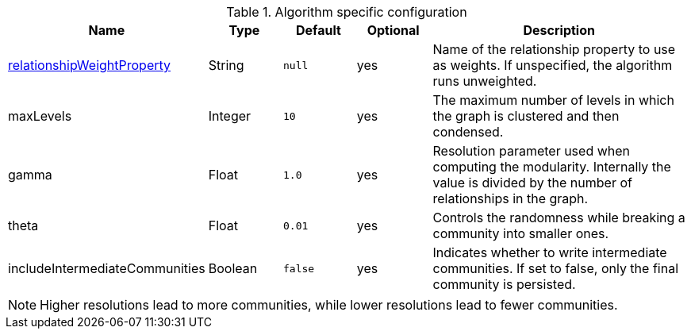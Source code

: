.Algorithm specific configuration
[opts="header",cols="1,1,1m,1,4"]
|===
| Name                                                                             | Type     | Default | Optional | Description
| <<common-configuration-relationship-weight-property,relationshipWeightProperty>> | String   | null    | yes      | Name of the relationship property to use as weights. If unspecified, the algorithm runs unweighted.
| maxLevels                                                                        | Integer  | 10      | yes      | The maximum number of levels in which the graph is clustered and then condensed.
| gamma                                                                            | Float    | 1.0     | yes      | Resolution parameter used when computing the modularity. Internally the value is divided by the number of relationships in the graph.
| theta                                                                            | Float     | 0.01   | yes      | Controls the randomness while breaking a community into smaller ones.
| includeIntermediateCommunities                                                   | Boolean  | false   | yes      | Indicates whether to write intermediate communities. If set to false, only the final community is persisted.
|===

NOTE: Higher resolutions lead to more communities, while lower resolutions lead to fewer communities.
